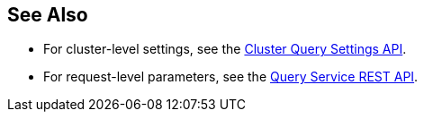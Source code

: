 == See Also

* [[queryCleanupClientAttempts]][[queryCleanupLostAttempts]][[queryCleanupWindow]][[queryCompletedLimit]][[queryCompletedMaxPlanSize]][[queryCompletedThreshold]][[queryLogLevel]][[queryMaxParallelism]][[queryMemoryQuota]][[queryNodeQuota]][[queryNodeQuotaValPercent]][[queryNumAtrs]][[queryNumCpus]][[queryN1qlFeatCtrl]][[queryPipelineBatch]][[queryPipelineCap]][[queryPreparedLimit]][[queryScanCap]][[queryTimeout]][[queryTxTimeout]][[queryUseCBO]][[queryUseReplica]]For cluster-level settings, see the xref:rest-api:rest-cluster-query-settings.adoc#_settings[Cluster Query Settings API].

* [[atrcollection_req]][[client_context_id]][[controls_req]][[max_parallelism_req]][[memory_quota_req]][[numatrs_req]][[pipeline_batch_req]][[pipeline_cap_req]][[pretty_req]][[profile_req]][[scan_cap_req]][[timeout_req]][[tximplicit]][[use_cbo_req]][[use_replica_req]]For request-level parameters, see the xref:n1ql:n1ql-rest-api/index.adoc#_request_parameters[Query Service REST API].